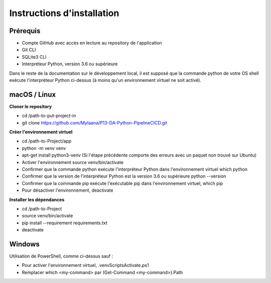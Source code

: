 Instructions d'installation
=====

Prérequis
------------
* Compte GitHub avec accès en lecture au repository de l'application
* Git CLI
* SQLite3 CLI
* Interpréteur Python, version 3.6 ou supérieure
Dans le reste de la documentation sur le développement local, il est supposé que la commande python de votre OS shell exécute l'interpréteur Python ci-dessus (à moins qu'un environnement virtuel ne soit activé).

macOS / Linux
------------
**Cloner le repository**

* cd /path-to-put-project-in
* git clone https://github.com/Mylaana/P13-DA-Python-PipelineCICD.git

**Créer l'environnement virtuel**

* cd /path-to-Project/app
* python -m venv venv
* apt-get install python3-venv (Si l'étape précédente comporte des erreurs avec un paquet non trouvé sur Ubuntu)
* Activer l'environnement source venv/bin/activate
* Confirmer que la commande python exécute l'interpréteur Python dans l'environnement virtuel which python
* Confirmer que la version de l'interpréteur Python est la version 3.6 ou supérieure python --version
* Confirmer que la commande pip exécute l'exécutable pip dans l'environnement virtuel, which pip
* Pour désactiver l'environnement, deactivate

**Installer les dépendances**

* cd /path-to-Project
* source venv/bin/activate
* pip install --requirement requirements.txt
* deactivate

Windows
------------
Utilisation de PowerShell, comme ci-dessus sauf :

* Pour activer l'environnement virtuel, .\venv\Scripts\Activate.ps1
* Remplacer which <my-command> par (Get-Command <my-command>).Path
